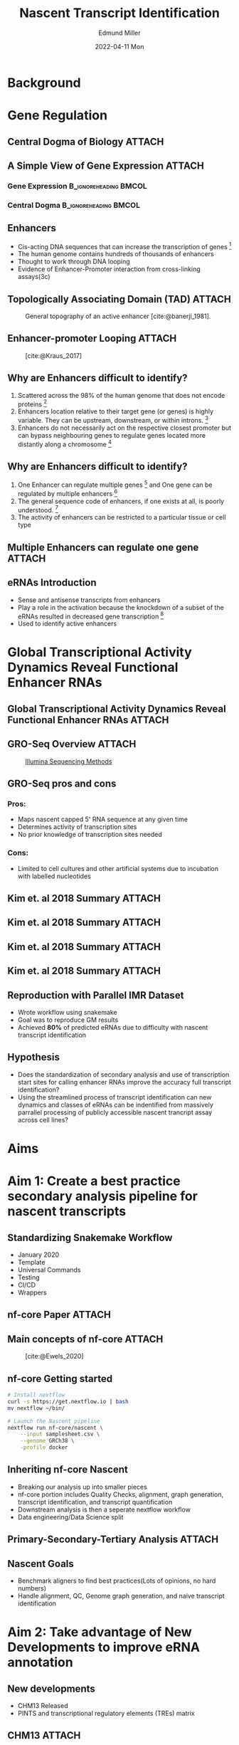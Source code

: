 #+title: Nascent Transcript Identification
#+AUTHOR:    Edmund Miller
#+EMAIL:     Edmund.Miller@utdallas.edu
#+DATE:      2022-04-11 Mon
#+reveal_theme: white
#+options: num:nil
#+options: toc:nil
#+options: reveal_title_slide:nil
#+startup: inlineimages
#+startup: beamer
#+LaTeX_CLASS: beamer
#+LaTeX_CLASS_OPTIONS: [bigger]
#+BEAMER_FRAME_LEVEL: 2
# SPC m e l O

* Background
* Gene Regulation
** Central Dogma of Biology :ATTACH:
:PROPERTIES:
:ID:       b8ce871b-5b7f-4cef-b389-7b27459818b3
:END:


[[attachment:_20220407_195627screenshot.png]]

** A Simple View of Gene Expression :ATTACH:
:PROPERTIES:
:ID:       a9ae81d7-3773-4daa-baf6-bec17b6bb120
:BEAMER_env: column
:END:

*** Gene Expression :B_ignoreheading:BMCOL:
:PROPERTIES:
:BEAMER_col: 0.45
:BEAMER_env: block
:END:

[[attachment:_20220407_195540screenshot.png]]


*** Central Dogma :B_ignoreheading:BMCOL:
:PROPERTIES:
:BEAMER_col: 0.45
:BEAMER_env: block
:END:
[[attachment:_20220407_195803screenshot.png]]


** Enhancers

- Cis-acting DNA sequences that can increase the transcription of genes [fn:1:
  [cite:@Pennacchio_2013]]
- The human genome contains hundreds of thousands of enhancers
- Thought to work through DNA looping
- Evidence of Enhancer-Promoter interaction from cross-linking assays(3c)

** Topologically Associating Domain (TAD) :ATTACH:
:PROPERTIES:
:ID:       5dfc11b2-2dc8-4e7d-9034-57f92ff60114
:END:

#+caption: General topography of an active enhancer [cite:@banerji_1981].
[[attachment:_20220408_132400screenshot.png]]

** Enhancer-promoter Looping :ATTACH:
:PROPERTIES:
:ID:       1c40bd96-7754-4e2b-9a2b-028570f5d89b
:END:

#+caption: [cite:@Kraus_2017]
[[attachment:_20220408_144930screenshot.png]]



** Why are Enhancers difficult to identify?

1. Scattered across the 98% of the human genome that does not encode proteins [fn:1: [cite:@Pennacchio_2013]]
2. Enhancers location relative to their target gene (or genes) is highly
  variable. They can be upstream, downstream, or within introns. [fn:1:
  [cite:@Pennacchio_2013]]
3. Enhancers do not necessarily act on the respective closest promoter but can
  bypass neighbouring genes to regulate genes located more distantly along a
  chromosome [fn:1: [cite:@Pennacchio_2013]]

** Why are Enhancers difficult to identify?

4. One Enhancer can regulate multiple genes [fn:2: [cite:@Locksley_2001]] and One
  gene can be regulated by multiple enhancers [fn:3: [cite:@Kim_2018]]
5. The general sequence code of enhancers, if one exists at all, is poorly
  understood. [fn:1: [cite:@Pennacchio_2013]]
6. The activity of enhancers can be restricted to a particular tissue or cell type

** Multiple Enhancers can regulate one gene :ATTACH:
:PROPERTIES:
:ID:       41914259-ccb3-42b6-a38e-7e284c0bdded
:END:

#+caption[Short caption]: [cite:@Kim_2018]
[[attachment:_20220408_094258screenshot.png]]


** eRNAs Introduction

- Sense and antisense transcripts from enhancers
- Play a role in the activation because the knockdown of a subset of the eRNAs
  resulted in decreased gene transcription [fn:: [cite:@Shiekhattar_2010]]
- Used to identify active enhancers

* Global Transcriptional Activity Dynamics Reveal Functional Enhancer RNAs
** Global Transcriptional Activity Dynamics Reveal Functional Enhancer RNAs :ATTACH:
:PROPERTIES:
:ID:       d2b368ba-de24-48ff-a497-6012a72fd306
:END:

[[attachment:_20220408_195834screenshot.png]]

** GRO-Seq Overview :ATTACH:
:PROPERTIES:
:ID:       08136bc2-5fce-4dbb-bdb3-14793c5261d3
:END:


#+attr_latex: :height 0.18\linewidth
[[attachment:_20220411_121046screenshot.png]]

#+attr_latex: :height 0.18\linewidth
#+caption: [[https://www.illumina.com/science/sequencing-method-explorer/kits-and-arrays/5--gro-seq.html][Illumina Sequencing Methods]]
[[attachment:_20220411_121114screenshot.png]]


** GRO-Seq pros and cons
*** Pros:

- Maps nascent capped 5' RNA sequence at any given time
- Determines activity of transcription sites
- No prior knowledge of transcription sites needed

*** Cons:

- Limited to cell cultures and other artificial systems due to incubation with
  labelled nucleotides

** Kim et. al 2018 Summary :ATTACH:
:PROPERTIES:
:ID:       38cec5e3-c50e-4d76-9126-cf4883249f97
:END:

#+caption[Short caption]: [cite:@Kim_2018]
[[attachment:_20220411_101902screenshot.png]]


** Kim et. al 2018 Summary :ATTACH:
:PROPERTIES:
:ID:       754a799c-2e12-4613-9543-8d4311f83462
:END:

#+attr_latex: :height 0.25\linewidth
[[attachment:newplot.png]]

** Kim et. al 2018 Summary :ATTACH:
:PROPERTIES:
:ID:       fab0e52a-4588-4f5b-a045-debb7f415eeb
:END:

#+caption[Short caption]: [cite:@Kim_2018]
[[attachment:_20220411_102139screenshot.png]]



** Kim et. al 2018 Summary :ATTACH:
:PROPERTIES:
:ID:       28c3910e-fa74-4824-a617-3598712149e4
:END:

#+caption[Short caption]: [cite:@Kim_2018]
[[attachment:_20220411_102205screenshot.png]]

** Reproduction with Parallel IMR Dataset

- Wrote workflow using snakemake
- Goal was to reproduce GM results
- Achieved *80%* of predicted eRNAs due to difficulty with nascent transcript
  identification

** Hypothesis

- Does the standardization of secondary analysis and use of transcription start
  sites for calling enhancer RNAs improve the accuracy full transcript
  identification?
- Using the streamlined process of transcript identification can new dynamics
  and classes of eRNAs can be indentified from massively parrallel processing of
  publicly accessible nascent trancript assay across cell lines?
* Aims
* Aim 1: Create a best practice secondary analysis pipeline for nascent transcripts
** Standardizing Snakemake Workflow

- January 2020
- Template
- Universal Commands
- Testing
- CI/CD
- Wrappers

** nf-core Paper :ATTACH:
:PROPERTIES:
:ID:       4419713d-e23c-403b-b4e2-0c30201bfbac
:END:

[[attachment:_20220411_115734screenshot.png]]

** Main concepts of nf-core :ATTACH:
:PROPERTIES:
:ID:       b9be7b67-b57f-4f58-8cda-36455fb83c53
:END:

#+caption: [cite:@Ewels_2020]
#+attr_latex: :height 0.6\linewidth
[[attachment:_20220411_115958screenshot.png]]




** nf-core Getting started

#+attr_latex: :height 0.7\linewidth
#+begin_src bash
# Install nextflow
curl -s https://get.nextflow.io | bash
mv nextflow ~/bin/

# Launch the Nascent pipeline
nextflow run nf-core/nascent \
    --input samplesheet.csv \
    --genome GRCh38 \
    -profile docker
#+end_src

** Inheriting nf-core Nascent

- Breaking our analysis up into smaller pieces
- nf-core portion includes Quality Checks, alignment, graph generation, transcript
  identification, and transcript quantification
- Downstream analysis is then a seperate nextflow workflow
- Data engineering/Data Science split

** Primary-Secondary-Tertiary Analysis :ATTACH:
:PROPERTIES:
:ID:       31b1315d-d636-4cd7-928c-db5f94855d6f
:END:


[[attachment:_20220411_104006screenshot.png]]

** Nascent Goals

- Benchmark aligners to find best practices(Lots of opinions, no hard numbers)
- Handle alignment, QC, Genome graph generation, and naive transcript
  identification

* Aim 2: Take advantage of New Developments to improve eRNA annotation
** New developments

- CHM13 Released
- PINTS and transcriptional regulatory elements (TREs) matrix

** CHM13 :ATTACH:
:PROPERTIES:
:ID:       8087b00d-bcee-415d-99c3-34afae64e91a
:END:

#+caption: [cite:@Timp_2022]
[[attachment:_20220411_101653screenshot.png]]

** CHM13 :ATTACH:
:PROPERTIES:
:ID:       8269b2b8-4cb6-4bf3-a0c1-3604fdd4d423
:END:

#+caption: [cite:@Timp_2022]
[[attachment:_20220411_101552screenshot.png]]



** PINTS - different patterns of signals captured by TSS and NT Assays :ATTACH:
:PROPERTIES:
:ID:       483e1795-ac17-4e6b-a14b-37222b74a24d
:END:

#+attr_latex: :height 0.6\linewidth
#+caption: [cite:@Yu_2022]
[[attachment:_20220411_103318screenshot.png]]


** PINTS - NT vs TSS assays :ATTACH:
:PROPERTIES:
:ID:       cb525ffe-5925-48af-a434-cff675b835be
:END:

#+caption: [cite:@Yu_2022]
#+attr_latex: :height 0.35\linewidth
[[attachment:_20220408_112049screenshot.png]]

** PINTS :ATTACH:
:PROPERTIES:
:ID:       47b91df4-1791-4121-9c6c-ee1c403115b1
:END:

#+caption: [cite:@Yu_2022]
[[attachment:_20220411_103434screenshot.png]]


** PINTS

- Can we use PINTS for Nascent Transcript Assays?
- Can we swap naive method of selecting for Histone modications with PINTS
  indentified transcriptional regulatory elements (TREs)?
- Can we indetify full length transcripts from the Nascent Transcript assays?

* Aim 3 Compare eRNA dynamics between cell lines
** IMR and GM

- GM12878 - lymphoblastoid(immune response) cell line produced from the blood of
  a female donor (ENCODE Tier 1)
- IMR90 - fibroblasts(connective tissue) isolated from the normal lung
  tissue(ENCODE Tier 2.5)

** IMR and GM :ATTACH:
:PROPERTIES:
:ID:       7569a87c-da73-4704-a6b9-86b1ca1150d4
:END:

[[attachment:_20220411_105101screenshot.png]]
** Cell-Type Specific eRNAs

| Common inducible genes:                               | 2512 |
| Common inducible genes with cell-type specific eRNAs: | 2053 |

- 81.7%  Common inducible genes had *cell-type* specific eRNAs
- While they may have a common gene expression each cell line had their own
  unique way of solving the need.